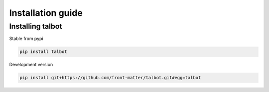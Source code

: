 .. _intro-install:

==================
Installation guide
==================

Installing talbot
===================

Stable from pypi

.. code-block:: console

    pip install talbot

Development version

.. code-block:: console

    pip install git+https://github.com/front-matter/talbot.git#egg=talbot
